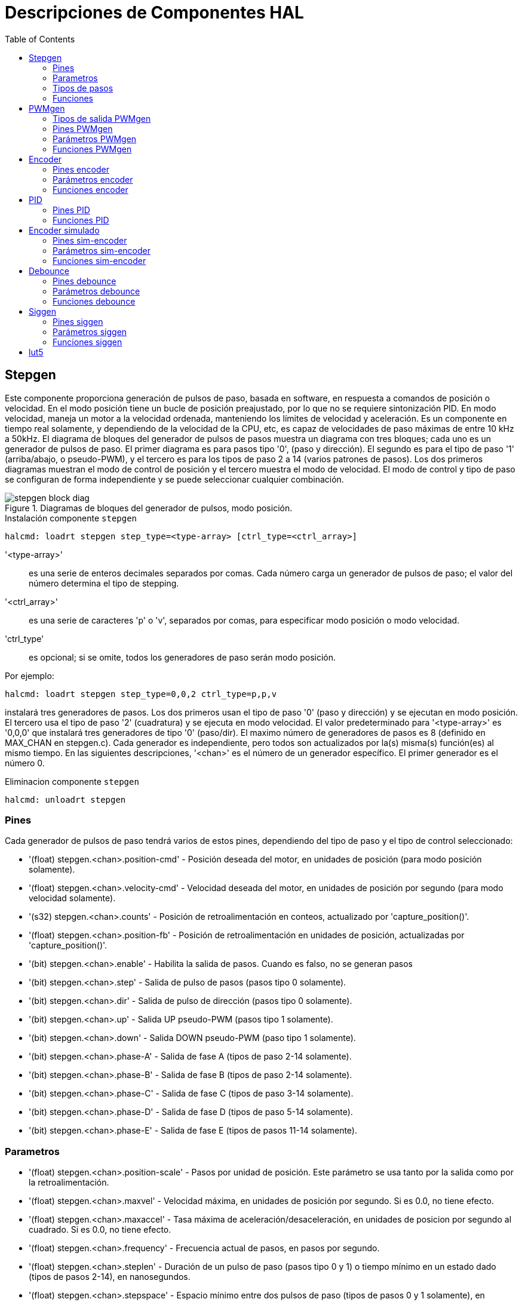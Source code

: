 :lang: es
:toc:

[[cha:realtime-components]]
= Descripciones de Componentes HAL

[[sec:stepgen]]
== Stepgen(((stepgen)))

Este componente proporciona generación de pulsos de paso, basada en software, en
respuesta a comandos de posición o velocidad. En el modo posición tiene
un bucle de posición preajustado, por lo que no se requiere sintonización PID. En
modo velocidad, maneja un motor a la velocidad ordenada, manteniendo los
límites de velocidad y aceleración. Es un componente en tiempo real solamente, y
dependiendo de la velocidad de la CPU, etc, es capaz de velocidades de paso máximas de entre 10 kHz
a 50kHz. El diagrama de bloques del generador de pulsos de pasos muestra un diagrama
con tres bloques; cada uno es un generador de pulsos de paso. El primer diagrama es para
pasos tipo '0', (paso y dirección). El segundo es para el tipo de paso '1'
(arriba/abajo, o pseudo-PWM), y el tercero es para los tipos de paso 2 a 14
(varios patrones de pasos). Los dos primeros diagramas muestran el modo de control de posición
y el tercero muestra el modo de velocidad. El modo de control y tipo de paso
se configuran de forma independiente y se puede seleccionar cualquier combinación.

[[fig:stepgen-block-diagram]]
.Diagramas de bloques del generador de pulsos, modo posición.(((Stepgen Block Diagram)))
image::images/stepgen-block-diag.png[align="center"]

.Instalación componente `stepgen`
----
halcmd: loadrt stepgen step_type=<type-array> [ctrl_type=<ctrl_array>]
----

'<type-array>':: es una serie de enteros decimales separados por comas. Cada
  número carga un generador de pulsos de paso; el valor del número
  determina el tipo de stepping.
'<ctrl_array>':: es una serie de caracteres 'p' o 'v',
  separados por comas, para especificar modo posición o modo velocidad.
'ctrl_type':: es opcional; si se omite, todos los generadores de paso
  serán modo posición.

Por ejemplo:

----
halcmd: loadrt stepgen step_type=0,0,2 ctrl_type=p,p,v
----

instalará tres generadores de pasos. Los dos primeros usan el tipo de paso '0'
(paso y dirección) y se ejecutan en modo posición. El tercero usa el tipo de paso
'2' (cuadratura) y se ejecuta en modo velocidad. El valor predeterminado para
'<type-array>' es '0,0,0' que instalará tres generadores de tipo '0'
(paso/dir). El maximo número de generadores de pasos es 8 (definido en MAX_CHAN en stepgen.c).
Cada generador es independiente, pero todos son actualizados por la(s) misma(s)
función(es) al mismo tiempo. En las siguientes descripciones, '<chan>'
es el número de un generador específico. El primer generador es el número 0.

.Eliminacion componente `stepgen`
----
halcmd: unloadrt stepgen
----

[[sub:stepgen-pins]]
=== Pines(((HAL stepgen pines)))

Cada generador de pulsos de paso tendrá varios de estos pines, dependiendo
del tipo de paso y el tipo de control seleccionado:

 * '(float) stepgen.<chan>.position-cmd' - Posición deseada del motor, en
   unidades de posición (para modo posición solamente).
 * '(float) stepgen.<chan>.velocity-cmd' - Velocidad deseada del motor, en
   unidades de posición por segundo (para modo velocidad solamente).
 * '(s32) stepgen.<chan>.counts' - Posición de retroalimentación en conteos,
   actualizado por 'capture_position()'.
 * '(float) stepgen.<chan>.position-fb' - Posición de retroalimentación en
   unidades de posición, actualizadas por 'capture_position()'.
 * '(bit) stepgen.<chan>.enable' - Habilita la salida de pasos. Cuando es falso,
   no se generan pasos
 * '(bit) stepgen.<chan>.step' - Salida de pulso de pasos (pasos tipo 0 solamente).
 * '(bit) stepgen.<chan>.dir' - Salida de pulso de dirección (pasos tipo 0 solamente).
 * '(bit) stepgen.<chan>.up' - Salida UP pseudo-PWM (pasos tipo 1 solamente).
 * '(bit) stepgen.<chan>.down' - Salida DOWN pseudo-PWM (paso tipo 1 solamente).
 * '(bit) stepgen.<chan>.phase-A' - Salida de fase A (tipos de paso 2-14 solamente).
 * '(bit) stepgen.<chan>.phase-B' - Salida de fase B (tipos de paso 2-14 solamente).
 * '(bit) stepgen.<chan>.phase-C' - Salida de fase C (tipos de paso 3-14 solamente).
 * '(bit) stepgen.<chan>.phase-D' - Salida de fase D (tipos de paso 5-14 solamente).
 * '(bit) stepgen.<chan>.phase-E' - Salida de fase E (tipos de pasos 11-14 solamente).

[[sec:stepgen-parameters]]
=== Parametros(((HAL stepgen parametros)))

 * '(float) stepgen.<chan>.position-scale' - Pasos por unidad de posición.
   Este parámetro se usa tanto por la salida como por la retroalimentación.
 * '(float) stepgen.<chan>.maxvel' - Velocidad máxima, en unidades de posición
   por segundo. Si es 0.0, no tiene efecto.
 * '(float) stepgen.<chan>.maxaccel' - Tasa máxima de aceleración/desaceleración, en
   unidades de posicion por segundo al cuadrado. Si es 0.0, no tiene efecto.
 * '(float) stepgen.<chan>.frequency' - Frecuencia actual de pasos, en
   pasos por segundo.
 * '(float) stepgen.<chan>.steplen' - Duración de un pulso de paso (pasos
   tipo 0 y 1) o tiempo mínimo en un estado dado (tipos de pasos 2-14), en nanosegundos.
 * '(float) stepgen.<chan>.stepspace' - Espacio mínimo entre dos
   pulsos de paso (tipos de pasos 0 y 1 solamente), en nanosegundos. Establecer a 0
   para habilitar la función stepgen 'doublefreq'. Para usar 'doublefreq' la
   <<sub:parport-functions, funcion reset parport>> debe estar habilitada.
 * '(float) stepgen.<chan>.dirsetup' - Tiempo mínimo desde un cambio de dirección
   hasta el comienzo del siguiente pulso de paso (pasos tipo 0 solamente), en nanosegundos.
 * '(float) stepgen.<chan>.dirhold' - Tiempo mínimo desde el final de un
   pulso de paso hasta un cambio de dirección (pasos tipo 0 solamente), en nanosegundos.
 * '(float) stepgen.<chan>.dirdelay' - Minimo tiempo entre cualquier paso a un paso
   en la dirección opuesta (paso tipos 1-14 solamente), en nanosegundos.
 * '(s32) stepgen.<chan>.rawcounts' - conteo de retroalimentacion sin procesar, actualizado
   por 'make_pulses()'.

En el modo posición, los valores de 'maxvel' y 'maxaccel' son utilizados por el
bucle de posición interno para evitar la generación de trenes de pulso de paso que
el motor no pueda seguir. Cuando se establecen valores apropiados para el
motor, incluso un gran cambio instantáneo en la posición ordenada
da como resultado un movimiento trapezoidal suave hacia la nueva ubicación. El algoritmo
funciona midiendo el error de posición y el error de velocidad, y
calculando una aceleración que intentara reducir ambos a cero al
mismo tiempo. Para más detalles, incluido el contenido del cuadro 'ecuación
de control', consulte el código.

En el modo velocidad, 'maxvel' es un límite simple que se aplica a la
velocidad ordenada, y 'maxaccel' se usa para aumentar la frecuencia real
si la velocidad ordenada cambia bruscamente. Como en el modo de posición, unos
valores apropiados para estos parámetros aseguran que el motor pueda seguir el
tren de pulsos generado

[[sub:stepgen-step-types]]
=== Tipos de pasos(((Tipos de pasos HAL stepgen)))

Step generator supports 15 different _step sequences_:

.Pasos tipo 0

El tipo de pasos 0 es el tipo 'paso y dirección' estándar. Cuando se configura para
pasos tipo 0, hay cuatro parámetros adicionales que determinan el tiempo exacto
de las señales de paso y dirección. En la siguiente figura se muestra
el significado de estos parámetros. Los parámetros están en nanosegundos, pero se redondearán a un número entero
múltiplo del período del hilo que llama a la funcion de stepgen 'make_pulses()'.
Por ejemplo, si se llama a 'make_pulses()' cada 16 us, y la longitud Steplen es 20000 ns, entonces los pulsos de paso
son 2us x 16us = 32us de largo. El valor predeterminado para los cuatro parámetros
es 1 ns, pero el redondeo automático tiene efecto la primera vez que el código
se ejecuta. Como un paso requiere 'steplen' ns en alto y 'stepspace' ns
en bajo, la frecuencia máxima es 1.000.000.000 dividido por
'(steplen + stepspace)'. Si 'maxfreq' se establece más alto que ese límite, se
bajara automáticamente, y si es cero, permanecerá en cero, pero la frecuencia de salida
podra ser aún limitada

Al usar el controlador de puerto paralelo, la frecuencia de pasos se puede duplicar usando
la función <<sub:parport-functions, parport reset>> junto con la
configuración 'doublefreq' de stepgen.

[[fig:stepdir-timing]]
.Temporizado de Paso y Dirección
image::images/stepgen-type0.png[align="center"]

.Pasos Tipo 1

El tipo de pasos 1 tiene dos salidas, 'subir' y 'bajar'. Los pulsos aparecen en una u
otra, dependiendo de la dirección del movimiento deseada. Cada pulso es 'steplen' ns
de largo, y los pulsos están separados por al menos 'stepspace' ns. La
frecuencia máxima es la misma que para el tipo de pasos 0. Si se establece 'maxfreq'
más alto que ese límite, dicha frecuencia se reducirá. Si 'maxfreq' es cero,
seguirá siendo cero, pero la frecuencia de salida seguirá siendo
limitada.

[WARNING]
No use la función 'reset parport' con los tipos de paso 2 - 14.
Pueden producirse resultados inesperados.

.Paso tipo 2 - 14

Los tipos de pasos 2 a 14 están basados ​​en estados y tienen de dos a cinco
salidas. En cada paso, un contador de estado se incrementa o disminuye.
Se muestran patrones de salida de dos-tres fases, cuatro fases y cinco fases
como una función del contador de estado. La frecuencia máxima es
1.000.000.000 divididos por 'steplen', y como en los otros modos, 'maxfreq'
se reducirá si está por encima del límite.

.Tipos de pasos de dos y tres fases(((Dos y Tres Fases)))
image::images/stepgen-type2-4.png["Tipos de pasos: dos y tres fases",align="center"]

.Tipos de pasos de cuatro fases(((Cuatro Fases)))
image::images/stepgen-type5-10.png[Tipos de pasos: cuatro fases",align="center"]

.Fases de paso de cinco fases(((Cinco Fases)))
image::images/stepgen-type11-14.png[Tipos de pasos: cinco fases",align="center"]

[[sub:stepgen-functions]]
=== Funciones

El componente exporta tres funciones. Cada función actúa en todos
los generadores de impulsos de pasos. No esta soportado ejecutar diferentes generadores en diferentes
hilos.

* '(funct) stepgen.make-pulses' - Función de alta velocidad para generar
  y contar pulsos (sin punto flotante).
* '(funct) stepgen.update-freq' - Función de baja velocidad para conversión de posición
  a velocidad, escala y limitación.
* '(funct) stepgen.capture-position' - Función de baja velocidad para
  retroalimentación, actualizaciones de latches y escalado de posición.

La función de alta velocidad 'stepgen.make-pulses' debe ejecutarse en un
hilo rápido, de 10 a 50 us dependiendo de las
capacidades de la computadora. El período de ese hilo determina la
 frecuencia de paso máxima, ya que 'steplen', 'stepspace', 'dirsetup',
'dirhold' y 'dirdelay' se redondean a un múltiplo entero del
periodo del hilo en nanosegundos. Las otras dos funciones se pueden llamar a una tasa mucho más baja.

[[sec:pwmgen]]
== PWMgen(((PWMgen)))

Este componente proporciona generación de PWM (modulacion de ancho de pulso) basada en software
y formas de onda PDM (Modulación de Densidad de Pulso). Es un
componente en tiempo real solamente, y dependiendo de la velocidad de la CPU, etc, es capaz de
frecuencias PWM de unos pocos cientos de hercios con una resolución bastante buena, a
quizás 10KHz con resolución limitada.

.Instalación PWMgen
----
loadrt pwmgen output_type=<config-array>
----

'<config-array>' es una serie de enteros decimales separados por comas. Cada
número hace que se cargue un único generador PWM; el valor del número
determina el tipo de salida. El siguiente ejemplo instalará tres generadores PWM.
No hay un valor predeterminado; si no se especifica '<config-array>',
no se instalarán generadores PWM. La cantidad máxima de generadores de frecuencia
es 8 (definido en MAX_CHAN en pwmgen.c). Cada generador es independiente,
pero todos son actualizados por la(s) misma(s) función(es) al mismo tiempo. En las siguientes
descripciones, '<chan>' es el número de un generador específico. El primer
generador es el número 0.

.Ejemplo PWMgen
----
loadrt pwmgen output_type=0,1,2
----

Will install three PWM generators. The first will use an output of
type _0_ (PWM only), the next one will use a type 1 output (PWM and direction)
and the third will use a type 2 output (UP and DOWN). There is no default
value, if _<config-array>_ is not not specified, no PWM generator will
be installed. The maximum number of frequency generators is 8 (as defined
by MAX_CHAN in pwmgen.c). Each generator is independent, but all are
updated by the same function(s), at the same time. In the descriptions
that follow, _<chan>_ is the number of specific generators. The numbering of
PWM generators starts at 0.

.Eliminacion PWMgen
----
unloadrt pwmgen
----

=== Tipos de salida PWMgen

El generador PWM admite tres diferentes 'tipos de salida'.

* 'Tipo de salida 0' - un solo pin de salida PWM. Solo se aceptan comandos positivos;
  los valores negativos se tratan como cero (y se verán afectados por el parámetro
  'min-dc' si no son cero).
* 'Tipo de salida 1' - pines PWM/PDM y de dirección. Entradas positivas y negativas
  saldran como PWM positivo y negativo. El pin de dirección es FALSO
  para comandos positivos, y VERDADERO para comandos negativos. Si su control
  necesita PWM positivo para CW y CCW, use el componente <<sub:abs,abs>>
  para convertir su señal PWM a un valor positivo cuando se ingrese una entrada negativa.
* 'Tipo de salida 2' - Pines UP y DOWN. Para comandos positivos, la señal PWM
  aparece en la salida up, y la salida down permanece en FALSO. Para comandos negativos
  , la señal PWM aparece en la salida down, y la salida up
  sera FALSO. El tipo de salida 2 es el adecuado para conducir la mayoría de puentes H.

=== Pines PWMgen

Cada generador de PWM tendrá los siguientes pines:

* '(float) pwmgen.<chan>.value' - Valor de comando, en unidades arbitrarias.
  Será escalado por el parámetro 'scale' (ver a continuación).
* '(bit) pwmgen.<chan>.enable' - Activa o desactiva las
  salidas del generador PWM.

Cada generador PWM también tendrá algunos de estos pines, dependiendo del
tipo de salida seleccionado:

* '(bit) pwmgen.<chan>.pwm' - Salida PWM (o PDM), (tipos de salida 0
  y 1 solo).
* '(bit) pwmgen.<chan>.dir' - Salida de dirección (salida tipo 1 solamente).
* '(bit) pwmgen.<chan>.up' - Salida PWM/PDM para un valor de entrada positivo
  (salida tipo 2 solamente).
* '(bit) pwmgen.<chan>.down' - Salida PWM/PDM para un valor de entrada negativa
  (salida tipo 2 solamente).

=== Parámetros PWMgen

* '(float) pwmgen.<chan>.scale' - Factor de escala para convertir 'value'
  desde unidades arbitrarias hasta valores de ciclo de trabajo. Por ejemplo, si la escala está configurada en 4000
  y el valor de entrada pasado a pwmgen.<chan>.value es 4000, se tomara el
  100% duty-cycle (siempre activado). Si el valor es 2000, entonces será un 50%
* '(float) pwmgen.<chan>.pwm-freq' - Frecuencia PWM deseada, en Hz.
  Si es 0.0, genera PDM en lugar de PWM. Si se establece más alto que los límites internos,
  la próxima llamada de 'update_freq()' lo establecerá en el límite interno. Si no es cero,
  y 'dither' es falso, la próxima llamada de 'update_freq()' lo configurará en el
  múltiplo entero más cercano del período de la función 'make_pulses ()'.
* '(bit) pwmgen.<chan>.dither-pwm' - Si es verdadero, permite el tramado para
  alcanzar una frecuencia promedio PWM o
  ciclos de trabajo que no se pueden obtener con PWM puro. Si es falso, tanto la frecuencia PWM
  y el ciclo de trabajo se redondearán a valores que pueden ser
  logrados exactamente.
* '(float) pwmgen.<chan>.min-dc' - Ciclo de trabajo mínimo, entre 0.0
  y 1.0 (ciclo de trabajo irá a
  cero cuando está deshabilitado, independientemente de esta configuración).
* '(float) pwmgen.<chan>.max-dc' - Ciclo de trabajo máximo, entre 0.0
  y 1.0.
* '(float) pwmgen.<chan>.curr-dc' - Ciclo de trabajo actual - después de toda
  limitación y redondeo (solo lectura).

=== Funciones PWMgen

El componente exporta dos funciones. Cada función actúa en todos los
generadores PWM. No esta soportado ejecutar diferentes generadores en diferentes hilos

* '(funct) pwmgen.make-pulses' - Función de alta velocidad para generar formas de onda PWM
  (sin punto flotante). La función de alta velocidad 'pwmgen.make-pulses' debe
  ejecutarse en el hilo base (más rápido), de 10 a 50 us dependiendo de la
  capacidades de la computadora. El período de ese hilo determina la máxima
  frecuencia de la portadora PWM, así como la resolución de las señales PWM o PDM. Si
  el hilo base es 50000 ns, entonces cada 50us el módulo decide si es el momento
  de cambiar el estado de la salida. Con un ciclo de trabajo del 50% y frecuencia PWM de 25Hz
  esto significa que la salida cambia de estado cada (1/25)segundos/50uS*50%
  = 400 iteraciones. Esto también significa que tiene 800 valores posible de ciclo de trabajo (sin dithering)
* '(funct) pwmgen.update' - Función de baja velocidad para escalar y limitar el valor y
  manejar otros parámetros Esta es la función del módulo que contiene alguna
  matemática más complicada para calcular en cuántos periodos base el resultado
  debe ser alto, y en cuántos debe ser bajo.

[[sec:encoder]]
== Encoder(((encoder)))

Este componente proporciona un conteo, basado en software, de señales de
encoders de cuadratura. Es un componente en tiempo real, y dependiendo de
la velocidad de la CPU, la latencia, etc., es capaz de obtener tasas de conteo máximas desde 10 kHz hasta
quizás unos 50kHz.

El hilo base debe tener una velocidad doble a la de de conteo para permitir ruido y
variaciónes de timing. Por ejemplo, si tiene un codificador de 100 impulsos por revolución en el
husillo y sus RPM máximas es 3000, el hilo base máximo debe ser de 25 us.
Un encoder de 100 impulsos por revolución tendrá 400 conteos. La velocidad del eje
de 3000 RPM = 50 RPS (revoluciones por segundo). 400*50 = 20,000 cuentas por
segundo o 50 us entre cuentas.

El diagrama de bloques del encoder contador es un diagrama de un canal de encoder.

[[fig:encoder-block-diagram]]
.Diagrama de bloque de contador codificador(((Diagrama de bloque del codificador)))
image::images/encoder-block-diag.png[align="center"]

.Instalación encoder
----
halcmd: loadrt encoder [num_chan=<counters>]
----

'<counters>' es la cantidad de contadores de encoder que desea
instalar. Si no se especifica 'numchan',  serán instalados tres contadores.
El maximo número de contadores es 8 (definido en MAX_CHAN en encoder.c). Cada
contador es independiente, pero todos son actualizados por la(s) misma(s) función(es)
 al mismo tiempo. En las siguientes descripciones, '<chan>' es el número
de un contador específico. El primer contador es el número 0.

.Eliminacion encoder
----
halcmd: unloadrt encoder
----

=== Pines encoder

* 'encoder.<chan>.counter-mode' (bit, I/O) (predeterminado: FALSE) - Habilita el
  modo contador. Cuando es VERDADERO, el contador cuenta cada flanco ascendente
  de la entrada de la fase A, ignorando el valor en la fase B. Esto es útil para
  contar la salida de un solo canal del sensor (sin cuadratura). Cuando es FALSO,
  cuenta en modo cuadratura.
* 'encoder.<chan>.missing-teeth' (s32, In) (default: 0) - Enables the use
  of missing-tooth index. This allows a single IO pin to provide both
  position and index information. If the encoder wheel has 58 teeth with
  two missing, spaced as if there were 60(common for automotive crank
  sensors) then the position-scale should be set to 60 and
  missing-teeth to 2. To use this mode counter-mode should be set
  true. This mode will work for lathe threading but not for rigid
  tapping.
* 'encoder.<chan>.counts' (s32, salida) - Posición, en conteos del codificador.
* 'encoder.<chan>.counts-latched' (s32, salida) - No se usa en este momento.
* 'encoder.<chan>.index-enable' (bit, I/O) - Cuando es VERDADERO, 'counts' y
  'position' se resetean a cero en el siguiente flanco ascendente de la Fase Z.
  Al mismo tiempo, 'index-enable' se resetea a cero para indicar que el
  flanco ascendente ha aparecido. El pin es bidireccional. Si
  'index-enable' es FALSO, el canal de la fase Z del codificador será
  ignorado, y el contador contará normalmente. El controlador del codificador nunca
  pondra 'index-enable' en VERDADERO, pero otros componentes puede hacerlo.
* 'encoder.<chan>.latch-falling' (bit, entrada) (predeterminado: TRUE) - No utilizado
  en este momento.
* 'encoder.<chan>.latch-input' (bit, entrada) (predeterminado: TRUE) - No utilizado
  en este momento.
* 'encoder.<chan>.latch-rising' (bit, entrada) - No se usa en este momento.
* 'encoder.<chan>.min-speed-estimate' (float, entrada) - Determina la
  magnitud de velocidad verdadera mínima a la cual
  la velocidad se estimará como distinta de cero, y 'position-interpolated'
  es interpolada. Las unidades de 'min-speed-estimate' son las mismas que
  unidades de 'velocity'. El factor de escala, en cuentas por unidad de longitud. Ajustar
  este parámetro demasiado bajo hará que tome mucho tiempo el que la velocidad pase a 0 después
  de que los impulsos del encoder han dejado de llegar.
* 'encoder.<chan>.phase-A' (bit, entrada) - Fase A de la señal del codificador en cuadratura.
* 'encoder.<chan>.phase-B' (bit, entrada) - Fase B de la señal del codificador en cuadratura.
* 'encoder.<chan>.phase-Z' (bit, entrada) - Fase Z (pulso de índice) de la señal del codificador en cuadratura.
* 'encoder.<chan>.position' (float, salida) - Posición en unidades escaladas (ver 'position-scale').
* 'encoder.<chan>.position-interpolated' (float, salida) - Posición en unidades escaladas, interpoladas entre
  cuenta del codificador. La 'posición interpolada' intenta interpolar
  entre cuentas del codificador, basandose ​​en la mayor
  velocidad medida reciente. Solo válido cuando la velocidad es aproximadamente
  constante y superior a 'min-speed-estimate'. No lo use para control de posición, ya que su
  valor es incorrecto a velocidades bajas, durante las inversiones de dirección y durante los cambios de velocidad.
  Sin embargo, permite usar un codificador de pocos impulsos (incluido un impulso por
  revolución) para roscado en el torno, y puede tener
  otros usos también.
* 'encoder.<chan>.position-latched (float, salida)' - No utilizado en este momento.
* 'encoder.<chan>.position-scale (float, I/O)' - Factor de escala, en
  cuentas por unidad de longitud. Por ejemplo, si
  la escala de posición es 500, entonces 1000 conteos del codificador se reportarán
  como una posición de 2.0 unidades.
* 'encoder.<chan>.rawcounts (s32, entrada)' - Conteo sin procesar, determinado por
  la funcion 'update-counters'. Este valor es
  actualizado con más frecuencia que las cuentas y la posición. Tampoco se ve afectado
  por un reinicio o pulso de índice.
* 'encoder.<chan>.reset' (bit, entrada) - Cuando es VERDADERO, fuerza 'count' y
  'position' a cero de inmediato.
* 'encoder.<chan>.velocity' (float, salida) - Velocidad en unidades escaladas por segundo.
  Se utiliza un algoritmo que reduce en gran medida la cuantificación
  de ruido comparado con una simple diferenciacion de la salida de 'position'. Cuando la magnitud
  de la verdadera velocidad está por debajo de la
  estimación de velocidad mínima, la salida de velocidad es 0.
* 'encoder.<chan>.x4-mode (bit, I/O) (predeterminado: TRUE)' - Habilita el
  modo 4x. Cuando es VERDADERO, el contador cuenta cada borde de
  la forma de onda en cuadratura (cuatro cuentas por ciclo completo). Cuando es falso,
  solo cuenta una vez por ciclo completo. Cuando es FALSO, este parámetro es ignorado.
  El modo 1x es útil para algunos jogwheels.

=== Parámetros encoder

* 'encoder.<chan>.capture-position.time (s32, RO)'
* 'encoder.<chan>.capture-position.tmax (s32, RW)'
* 'encoder.<chan>.update-counters.time (s32, RO)'
* 'encoder.<chan>.update-counter.tmax (s32, RW)'

=== Funciones encoder

El componente exporta dos funciones. Cada función actúa en todos los
contadores de encoder - no esta soportado ejecutar diferentes contadores en diferentes hilos.

* '(funct) encoder.update-counters' - Función de alta velocidad para contar
  pulsos (sin punto flotante).
* '(funct) encoder.capture-position' - Función de baja velocidad para actualizar
  latches y escala de posición.

[[sec:pid]]
== PID(((PID)))

Este componente proporciona control Proporcional/Integral/Derivativo
en bucles. Es un componente en tiempo real solamente. Para simplificar, esta discusión
asume que estamos hablando de bucles de posición, sin embargo este
componente se puede utilizar para implementar otros ciclos de retroalimentación como velocidad,
altura de una antorcha, temperatura, etc. El diagrama de bloque de lazo PID es un
diagrama de bloques de un solo bucle PID.

[[fig:pid-block-diag]]
.PID Diagrama de bloque de bucle(((Diagrama de bloques PID)))
image::images/pid-block-diag.png[align="center"]

.Instalación PID
----
halcmd: loadrt pid [num_chan=<loops>] [debug=1]
----

'<loops>' es la cantidad de bucles PID que desea instalar. Si
'numchan' no se especifica, se instalará un solo bucle. El maximo
número de bucles es 16 (definido por MAX_CHAN en pid.c). Cada bucle es completamente
independiente. En las siguientes descripciones, '<loopnum>' es el numero de bucle
de un bucle específico. El primer bucle es el número 0.

Si se especifica 'debug=1', el componente exportará algunos
pines que
pueden ser útiles durante la depuración y el ajuste. Por defecto, los pines extra
no se exportan, para ahorrar espacio en la memoria compartida y evitar
abarrotar la lista de pines.

.Eliminacion PID
----
halcmd: unloadrt pid
----

=== Pines PID

Los tres pines más importantes son

* '(float) pid.<loopnum>.command' - La posición deseada, que sera
  la comandada por otro componente del sistema.
* '(float) pid.<loopnum>.feedback' - La posición actual, que sera
  la medida por un dispositivo de retroalimentación tal como un encoder.
* '(float) pid.<loopnum>.output' - Comando de velocidad que intenta
  pasar de la posición actual a la posición deseada.

Para un bucle de posición, 'command' y 'feedback' están en unidades de posición.
Para un eje lineal, esto podría ser pulgadas, mm, metros o lo que sea
pertinente. Del mismo modo, para un eje angular, podría ser grados, radianes,
etc. Las unidades del pin 'output' representan el cambio necesario para hacer
que la retroalimentación coincida con el comando. Como tal, para un bucle de posición, 'output'
es una velocidad, en pulgadas/seg, mm/seg, grados/seg, etc. Las unidades de tiempo son
siempre en segundos, y las unidades de velocidad coinciden con las unidades de posición. Si
el comando y la retroalimentación están en metros, la salida está en metros por
segundo.

Cada bucle tiene dos pines que se utilizan para monitorizar o controlar la
operación general del componente.

* '(float) pid.<loopnum>.error' - Igual a '.command' menos '.feedback'.
* '(bit) pid. <loopnum>.enable' - Un bit que habilita el bucle. Si
  '.enable' es falso, todos los integradores se resetean y la salida es
  obligada a cero. Si '.enable' es verdadero, el ciclo funciona normalmente.

Pines usados ​​para informar la saturación. La saturación ocurre cuando la salida de
el bloque PID está en su límite máximo o mínimo.

* '(bit) pid.<loopnum>.saturated' - Verdadero cuando la salida está saturada.
* '(float) pid.<loopnum>.saturated_s' - El tiempo que la salida ha sido saturada.
* '(s32) pid.<loopnum>.saturated_count' - La hora en que la salida ha sido saturada.

Las ganancias PID, los límites y otras características 'ajustables' del ciclo estan
disponible como pines para que puedan ajustarse dinámicamente para obtener más
posibilidades de ajuste avanzadas.

* '(float) pid.<loopnum>.Pgain' - Ganancia proporcional
* '(float) pid.<loopnum>.Igain' - Ganancia integral
* '(float) pid.<loopnum>.Dgain' - Ganancia derivativa
* '(float) pid.<loopnum>.bias' - Offset constante en la salida
* '(float) pid.<loopnum>.FF0' - Zeroth Order feedforward - salida
  proporcional al comando (posición).
* '(float) pid.<loopnum>.FF1' - First order feedforward - salida
  proporcional a la derivada del comando (velocidad).
* '(float) pid.<loopnum>.FF2' - Second order feedforward - salida
  proporcional a la 2da derivada
  del comando (aceleración).
* '(float) pid.<loopnum>.deadband' - Cantidad de error que se ignorará
* '(float) pid.<loopnum>.maxerror' - Límite de error
* '(float) pid.<loopnum>.maxerrorI' - Limite en error integrador
* '(float) pid.<loopnum>.maxerrorD' - Límite de error derivativo
* '(float) pid.<loopnum>.maxcmdD' - Límite de derivada del comando
* '(float) pid.<loopnum>.maxcmdDD' - Límite de 2ª derivada del comando
* '(float) pid.<loopnum>.maxoutput' - Límite en el valor de salida

All _max*_ limits are implemented so that if the value of this parameter
is zero, there is no limit.

Si se especificó 'debug=1' cuando el componente se instaló,
se exportarán cuatro pines adicionales:

* '(float) pid.<loopnum>.errorI' - Integral de error.
* '(float) pid.<loopnum>.errorD' - Derivada del error.
* '(float) pid.<loopnum>.commandD' - Derivada del comando.
* '(float) pid.<loopnum>.commandDD' - 2da derivada del comando.

=== Funciones PID

El componente exporta una función para cada lazo PID. Esta función
realiza todos los cálculos necesarios para el ciclo. Como cada ciclo tiene
su propia función, los bucles individuales se pueden incluir en diferentes hilos
y ejecutar a diferentes velocidades.

 * '(funct) pid.<loopnum>.do_pid_calcs' - Realiza todos los cálculos
   para un solo bucle PID.

Si quieres entender el algoritmo exacto utilizado para calcular la
salida del bucle PID, consulte la figura <<fig:pid-block-diag, Diagrama de bloques de bucle PID>>, los
comentarios al comienzo de 'emc2/src/hal/components/pid.c', y
por supuesto, el código en sí. Los cálculos del bucle están en la funcion C 'calc_pid()'.

[[sec:simulated-encoder]]
== Encoder simulado(((Encoder simulado)))

El encoder simulado es exactamente eso. Produce pulsos en cuadratura
con un pulso de índice, a una velocidad controlada por un pin HAL. Principalmente útil
para pruebas.

.Instalación sim-encoder
----
halcmd: loadrt sim-encoder num_chan=<número>
----

'<número>' es la cantidad de codificadores que quiere simular. Si no se
especifica, se instalará un solo encoder simulado. El número máximo es 8 (
definido por MAX_CHAN en sim_encoder.c).

.Eliminacion sim-encoder
----
halcmd: unloadrt sim-encoder
----

=== Pines sim-encoder

* '(float) sim-encoder.<chan-num>.speed' - El comando de velocidad para el
  eje simulado.
* '(bit) sim-encoder.<chan-num>.phase-A' - Salida de cuadratura.
* '(bit) sim-encoder.<chan-num>.phase-B' - Salida de cuadratura.
* '(bit) sim-encoder.<chan-num>.phase-Z' - Salida de impulsos de índice.

Cuando '.speed' es positivo, '.phase-A' precede a '.phase-B'.

=== Parámetros sim-encoder

* '(u32) Sim-encoder.<chan-num>.ppr' - Impulsos por revolución.
* '(float) Sim-encoder.<chan-num>.scale' - Factor de escala para 'speed'.
  El valor predeterminado es 1.0, lo que significa que 'speed' está en revoluciones por segundo.
  Cambie a 60 para RPM, a 360 para
  grados por segundo, a 6.283185 para radianes por segundo, etc.

Tenga en cuenta que los pulsos por revolución no son lo mismo que los recuentos por
revolución. Un pulso es un ciclo de cuadratura completo. En la mayoría de encoder,
los contadores contarán cuatro veces durante un ciclo completo.

=== Funciones sim-encoder

El componente exporta dos funciones. Cada función afecta a todos
los encoder simulados

 * '(funct) sim-encoder.make-pulses' - Función de alta velocidad para
   generar impulsos de cuadratura (sin punto flotante).
 * '(funct) sim-encoder.update-speed' - Función de baja velocidad para leer
   'speed', escalar y configurar 'make-pulses'.

[[sec:debounce]]
== Debounce(((debounce)))

Debounce es un componente en tiempo real que puede filtrar los rebotes creados
por interruptores de contactos mecánicos. También puede ser útil en otras
aplicaciones donde los pulsos cortos deben ser rechazados.

.Instalación debounce
----
halcmd: loadrt debounce cfg=<config-string>
----

'<config-string>':: es una serie de enteros decimales separados por comas.
  Cada número instala
  un grupo de filtros antirrebote idénticos, el número determina cuántos
  filtros están en el grupo

.Por ejemplo
----
halcmd: loadrt debounce cfg=1,4,2
----

instalará tres grupos de filtros. El grupo 0 contiene un filtro,
el grupo 1 contiene cuatro y el grupo 2 contiene dos filtros. El valor por defecto
valor para '<config-string>' es "'1'" que instalará un solo grupo
que contiene un solo filtro. El
número máximo de grupos es 8 (definido por MAX_GROUPS en debounce.c).
La cantidad máxima de filtros en un grupo está limitada solo por el
espacio de memoria compartida. Cada grupo es completamente independiente. Todos los filtros en
un solo grupo son idénticos, y todos son actualizados por la misma
funcion al mismo tiempo. En las siguientes descripciones, '<G>' es el
número de grupo y '<F>' es el número de filtro dentro del grupo. El
primer filtro es el grupo 0, filtro 0.

.Eliminacion debounce
----
halcmd: unloadrt debounce
----

=== Pines debounce

Cada filtro individual tiene dos pines.

* '(bit) debounce.<G>.<F>.in' - Entrada del filtro '<F>' en el grupo '<G>'.
* '(bit) debounce.<G>.<F>.out' - Salida del filtro '<F>' en el grupo '<G>'.

=== Parámetros debounce

Cada grupo de filtros tiene un parámetro footnote:[Cada filtro individual
también tiene una variable de estado interna. Hay un switch en tiempo de
compilacion que puede exportar esa variable como parámetro. Esta
está destinado a pruebas, y simplemente desperdicia memoria compartida en condiciones normales.].

* '(s32) debounce.<G>.delay' - Retraso del filtro para todos los filtros del grupo '<G>'.

El retraso del filtro está en unidades de período de hilos. El retraso mínimo es
cero. La salida de un filtro de retardo cero sigue exactamente su entrada:
no filtra nada. A medida que aumenta "delay", son rechazados rebotes mas largos.
Si 'delay' es 4, todos los rebotes menores que o
igual a cuatro períodos de hilo serán rechazados.

=== Funciones debounce

Cada grupo de filtros tiene una función que actualiza todos los filtros
en ese grupo 'simultáneamente'. Diferentes grupos de filtros pueden ser
actualizado a partir de diferentes hilos en diferentes períodos.

* '(funct) debounce.<G>' - Actualiza todos los filtros en el grupo '<G>'.

[[sec:siggen]]
== Siggen(((Siggen)))

Siggen es un componente en tiempo real que genera ondas cuadradas, triángulares y
sinusoidales. Se usa principalmente para pruebas.

.Instalación siggen
----
halcmd: loadrt siggen [num_chan=<chans>]
----

'<chans>':: es la cantidad de generadores de señal que desea instalar.
  Si no se especifica 'numchan', se instalará un generador de señal.
  El maximo número de generadores es 16 (como se define en MAX_CHAN en siggen.c). Cada
  generador es completamente independiente. En las siguientes descripciones,
'<chan>':: es el número de un generador de señal específico (los números
  comenzar en 0).

.Eliminacion siggen
----
halcmd: unloadrt siggen
----

=== Pines siggen

Cada generador tiene cinco pines de salida.

* '(float) siggen.<chan>.sine' - Salida de onda sinusoidal.
* '(float) siggen.<chan>.cosine' - Salida de coseno.
* '(float) siggen.<chan>.sawtooth' - Salida de diente de sierra.
* '(float) siggen.<chan>.triangle' - Salida de onda triangular.
* '(float) siggen.<chan>.square' - Salida de onda cuadrada.

Las cinco salidas tienen la misma frecuencia, amplitud y offset.

Además de los pines de salida, hay tres pines de control:

* '(float) siggen.<chan>.frequency' - Establece la frecuencia en hercios,
  el valor predeterminado es 1 Hz.
* '(float) siggen.<chan>.amplitude' - Establece la amplitud máxima de
  formas de onda de salida, por defecto es 1.
* '(float) siggen.<chan>.offset' - Establece el desplazamiento DC de la salida de
  formas de onda, por defecto es 0.

Por ejemplo, si 'siggen.0.amplitude' es 1.0 y 'siggen.0.offset' es
0.0, las salidas oscilarán de -1.0 a /+1.0. Si 'siggen.0.amplitude'
es 2.5 y 'siggen.0.offset' es 10.0, entonces las salidas oscilarán desde
7.5 a 12.5.

=== Parámetros siggen

Ninguno. footnote:[Antes de la versión 2.1, frecuencia, amplitud y desplazamiento
fueron parámetros. Se cambiaron a pines para permitir el control por otros
componentes]

=== Funciones siggen

* '(funct) siggen.<chan>.update' - Calcula nuevos valores para las cinco salidas.

[[sec:lut5]]
== lut5(((lut5)))

El componente lut5 es un componente lógico de 5 entradas basado en una tabla de búsqueda.

* 'lut5' no requiere un hilo de punto flotante.

.Instalación y uso de lut5
----
loadrt lut5 [count=N|names=name1[,name2...]]
addf lut5.N servo-thread | base-thread
setp lut5.N.function 0xN
----

.Función de computacion lut5
Para calcular el número hexadecimal para la función comenzando desde la parte superior
ponga un 1 o 0 para indicar si esa fila sería verdadera o falsa. A continuación, escriba cada
número en la columna de salida comenzando desde arriba y escribiéndolos desde la derecha
a la izquierda. Este será el número binario. Usando una calculadora, ingrese el número binario
y luego conviértalo en hexadecimal; ese será el valor para la función.

.Tabla de búsqueda lut5
[width="50%",cols="6*^",options="header"]
|====================================
|Bit 4|Bit 3|Bit 2|Bit 1|Bit 0|Output
|0|0|0|0|0|
|0|0|0|0|1|
|0|0|0|1|0|
|0|0|0|1|1|
|0|0|1|0|0|
|0|0|1|0|1|
|0|0|1|1|0|
|0|0|1|1|1|
|0|1|0|0|0|
|0|1|0|0|1|
|0|1|0|1|0|
|0|1|0|1|1|
|0|1|1|0|0|
|0|1|1|0|1|
|0|1|1|1|0|
|0|1|1|1|1|
|1|0|0|0|0|
|1|0|0|0|1|
|1|0|0|1|0|
|1|0|0|1|1|
|1|0|1|0|0|
|1|0|1|0|1|
|1|0|1|1|0|
|1|0|1|1|1|
|1|1|0|0|0|
|1|1|0|0|1|
|1|1|0|1|0|
|1|1|0|1|1|
|1|1|1|0|0|
|1|1|1|0|1|
|1|1|1|1|0|
|1|1|1|1|1|
|====================================

.Ejemplo de dos entradas lut5
En la siguiente tabla, hemos seleccionado el estado de salida para cada línea
que deseamos sea verdad

.Ejemplo de tabla de búsqueda para dos entradas lut5
[width="50%",cols="6*^",options="header"]
|====================================
|Bit 4|Bit 3|Bit 2|Bit 1|Bit 0|Output
|0|0|0|0|0|0
|0|0|0|0|1|1
|0|0|0|1|0|0
|0|0|0|1|1|1
|====================================

Mirando la columna de salida de nuestro ejemplo queremos que la salida esté en ON
cuando Bit 0 o (Bit 0 y Bit1) están activados y nada más. El número binario es
'b1010' (gira la salida 90 grados CW). Ingrese este número en la
calculadora luego cambie la pantalla a hexadecimal y el número necesario para
la función es '0xa'. El prefijo hexadecimal es '0x'.

// vim: set syntax=asciidoc:
